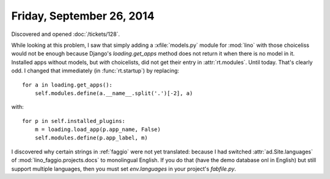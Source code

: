 ==========================
Friday, September 26, 2014
==========================

Discovered and opened :doc:`/tickets/128`.

While looking at this problem, I saw that simply adding a
:xfile:`models.py` module for :mod:`lino` with those choiceliss would
not be enough because Django's `loading.get_apps` method does not
return it when there is no model in it.  Installed apps without
models, but *with* choicelists, did not get their entry in
:attr:`rt.modules`. Until today. That's clearly odd.  I changed that
immediately (in :func:`rt.startup`) by replacing::

    for a in loading.get_apps():
        self.modules.define(a.__name__.split('.')[-2], a)
with::

    for p in self.installed_plugins:
        m = loading.load_app(p.app_name, False)
        self.modules.define(p.app_label, m)


I discovered why certain strings in :ref:`faggio` were not yet
translated: because I had switched :attr:`ad.Site.languages` of
:mod:`lino_faggio.projects.docs` to monolingual English.  If you do
that (have the demo database onl in English) but still support
multiple languages, then you must set `env.languages` in your
project's `fabfile.py`.
